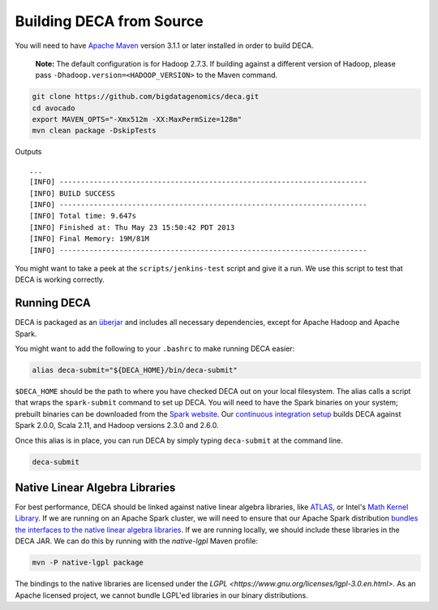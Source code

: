 Building DECA from Source
=========================

You will need to have `Apache Maven <http://maven.apache.org/>`__
version 3.1.1 or later installed in order to build DECA.

    **Note:** The default configuration is for Hadoop 2.7.3. If building
    against a different version of Hadoop, please pass
    ``-Dhadoop.version=<HADOOP_VERSION>`` to the Maven command.

.. code:: bash

    git clone https://github.com/bigdatagenomics/deca.git
    cd avocado
    export MAVEN_OPTS="-Xmx512m -XX:MaxPermSize=128m"
    mvn clean package -DskipTests

Outputs

::

    ...
    [INFO] ------------------------------------------------------------------------
    [INFO] BUILD SUCCESS
    [INFO] ------------------------------------------------------------------------
    [INFO] Total time: 9.647s
    [INFO] Finished at: Thu May 23 15:50:42 PDT 2013
    [INFO] Final Memory: 19M/81M
    [INFO] ------------------------------------------------------------------------

You might want to take a peek at the ``scripts/jenkins-test`` script and
give it a run. We use this script to test that DECA is
working correctly.

Running DECA
------------

DECA is packaged as an
`überjar <https://maven.apache.org/plugins/maven-shade-plugin/>`__ and
includes all necessary dependencies, except for Apache Hadoop and Apache
Spark.

You might want to add the following to your ``.bashrc`` to make running
DECA easier:

.. code:: bash

    alias deca-submit="${DECA_HOME}/bin/deca-submit"

``$DECA_HOME`` should be the path to where you have checked DECA out on
your local filesystem. The alias calls a script that wraps
the ``spark-submit`` command to set up DECA. You
will need to have the Spark binaries on your system; prebuilt binaries
can be downloaded from the `Spark
website <http://spark.apache.org/downloads.html>`__. Our `continuous
integration setup <https://amplab.cs.berkeley.edu/jenkins/job/DECA/>`__
builds DECA against Spark 2.0.0, Scala 2.11, and Hadoop versions 2.3.0 and 2.6.0.

Once this alias is in place, you can run DECA by simply typing
``deca-submit`` at the command line.

.. code:: bash

    deca-submit

Native Linear Algebra Libraries
-------------------------------

For best performance, DECA should be linked against native linear algebra
libraries, like `ATLAS <http://math-atlas.sourceforge.net/>`__, or Intel's
`Math Kernel Library <https://software.intel.com/en-us/mkl>`__. If we are
running on an Apache Spark cluster, we will need to ensure that our Apache
Spark distribution `bundles the interfaces to the native linear algebra
libraries <http://www.spark.tc/blas-libraries-in-mllib/>`__. If we are running
locally, we should include these libraries in the DECA JAR. We can do this by
running with the `native-lgpl` Maven profile:

.. code:: bash

    mvn -P native-lgpl package

The bindings to the native libraries are licensed under the `LGPL <https://www.gnu.org/licenses/lgpl-3.0.en.html>`.
As an Apache licensed project, we cannot bundle LGPL'ed libraries in our binary
distributions.
